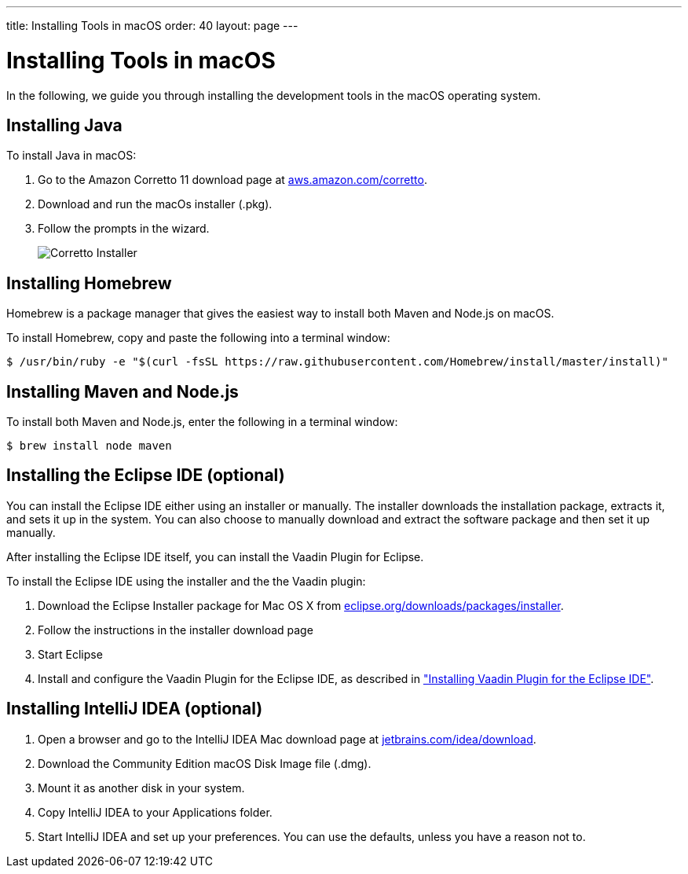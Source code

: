 ---
title: Installing Tools in macOS
order: 40
layout: page
---

[[installing.macos]]
= Installing Tools in macOS
:experimental:

In the following, we guide you through installing the development tools in the macOS operating system.

[[installing.macos.java]]
== Installing Java

To install Java in macOS:

. Go to the Amazon Corretto 11 download page at https://aws.amazon.com/corretto/[aws.amazon.com/corretto].

. Download and run the macOs installer (.pkg).

. Follow the prompts in the wizard.
+
image:images/mac-corretto-installer.png[Corretto Installer]

[[installing.macos.homebrew]]
== Installing Homebrew

Homebrew is a package manager that gives the easiest way to install both Maven and Node.js on macOS.

To install Homebrew, copy and paste the following into a terminal window:

----
$ /usr/bin/ruby -e "$(curl -fsSL https://raw.githubusercontent.com/Homebrew/install/master/install)"
----

[[installing.macos.maven]]
== Installing Maven and Node.js

To install both Maven and Node.js, enter the following in a terminal window:

----
$ brew install node maven
----

== Installing the Eclipse IDE (optional)

You can install the Eclipse IDE either using an installer or manually.
The installer downloads the installation package, extracts it, and sets it up in the system.
You can also choose to manually download and extract the software package and then set it up manually.

After installing the Eclipse IDE itself, you can install the Vaadin Plugin for Eclipse.

To install the Eclipse IDE using the installer and the the Vaadin plugin:

. Download the Eclipse Installer package for Mac OS X from
link:https://www.eclipse.org/downloads/packages/installer[eclipse.org/downloads/packages/installer].

. Follow the instructions in the installer download page

. Start Eclipse

. Install and configure the Vaadin Plugin for the Eclipse IDE, as described in <<eclipse#, "Installing Vaadin Plugin for the Eclipse IDE">>.

== Installing IntelliJ IDEA (optional)

. Open a browser and go to the IntelliJ IDEA Mac download page at https://www.jetbrains.com/idea/download/[jetbrains.com/idea/download].

. Download the Community Edition macOS Disk Image file (.dmg).

. Mount it as another disk in your system.

. Copy IntelliJ IDEA to your Applications folder.

. Start IntelliJ IDEA and set up your preferences.
You can use the defaults, unless you have a reason not to.
